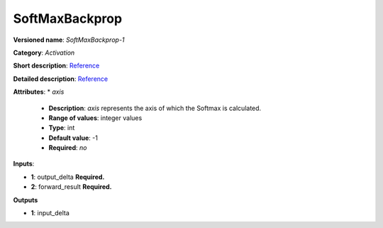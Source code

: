 ---------------
SoftMaxBackprop
---------------

**Versioned name**: *SoftMaxBackprop-1*

**Category**: *Activation*

**Short description**: `Reference <http://caffe.berkeleyvision.org/tutorial/layers/softmax.html>`__

**Detailed description**: `Reference <https://github.com/Kulbear/deep-learning-nano-foundation/wiki/ReLU-and-Softmax-Activation-Functions#softmax>`__

**Attributes**: 
* *axis*

  * **Description**: *axis* represents the axis of which the Softmax is calculated. 
  * **Range of values**: integer values
  * **Type**: int
  * **Default value**: -1
  * **Required**: *no*

**Inputs**:

* **1**: output_delta **Required.**

* **2**: forward_result **Required.**

**Outputs**

* **1**: input_delta